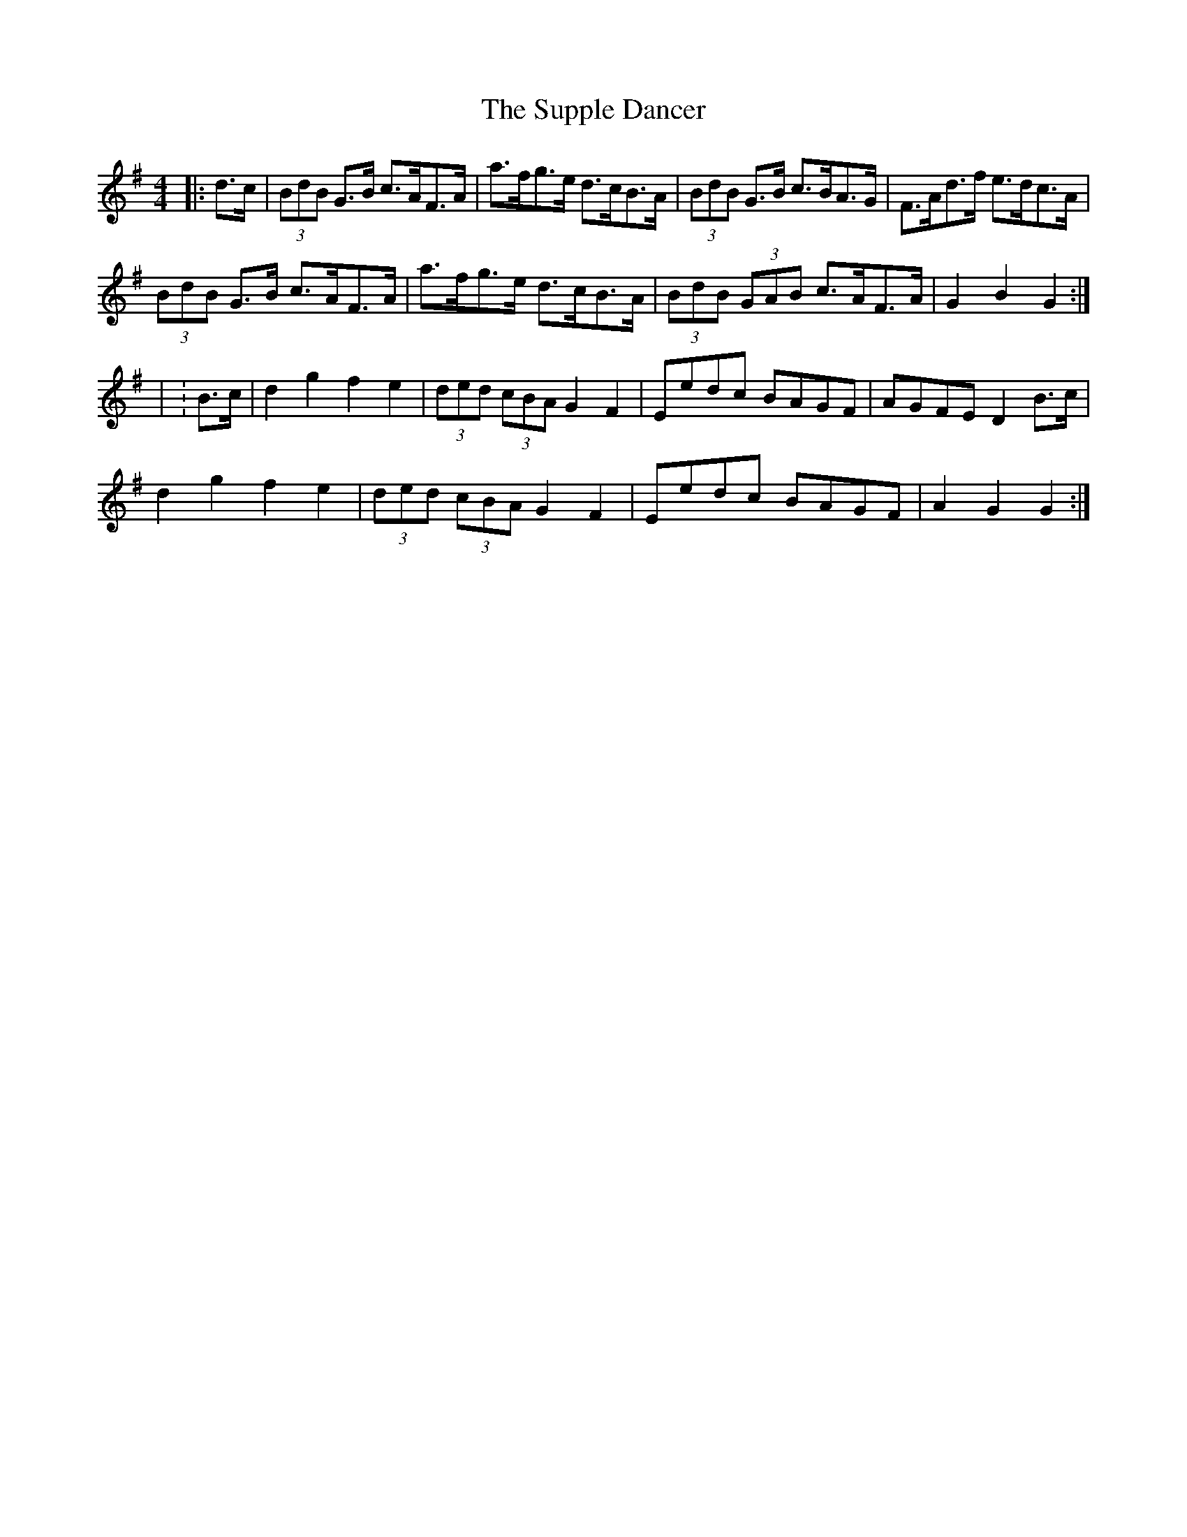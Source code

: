 X: 1
T: Supple Dancer, The
Z: Periodactylised
S: https://thesession.org/tunes/7520#setting7520
R: hornpipe
M: 4/4
L: 1/8
K: Gmaj
|: d>c | (3BdB G>B c>AF>A | a>fg>e d>cB>A | (3BdB G>B c>BA>G | F>Ad>f e>dc>A |
(3BdB G>B c>AF>A | a>fg>e d>cB>A | (3BdB (3GAB c>AF>A | G2 B2 G2 :|
| :B>c | d2 g2 f2 e2 | (3ded (3cBA G2 F2 | Eedc BAGF | AGFE D2 B>c |
d2 g2 f2 e2 | (3ded (3cBA G2 F2 | Eedc BAGF | A2 G2 G2 :|
